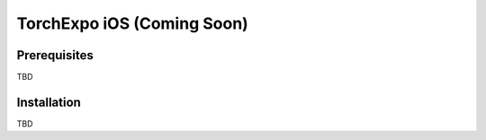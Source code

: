 TorchExpo iOS (Coming Soon)
###########################

Prerequisites
=============

TBD

Installation
============

TBD
